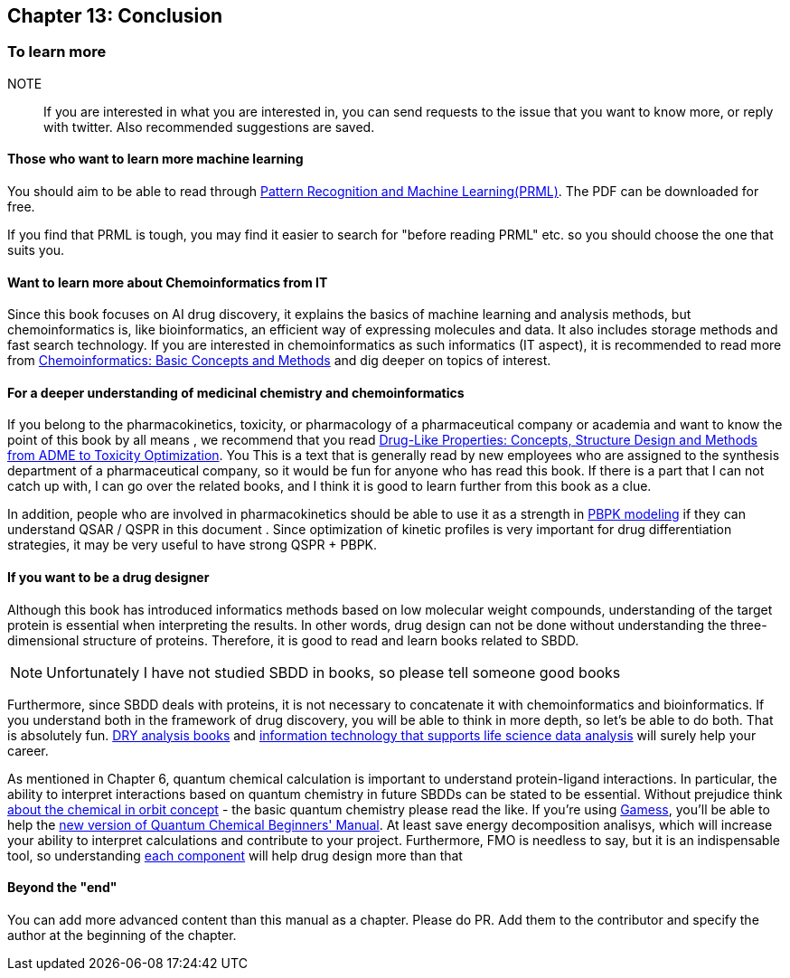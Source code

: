 == Chapter 13: Conclusion
:imagesdir: images

=== To learn more

NOTE:: If you are interested in what you are interested in, you can send requests to the issue that you want to know more, or reply with twitter. Also recommended suggestions are saved.


==== Those who want to learn more machine learning


You should aim to be able to read through link:https://www.microsoft.com/en-us/research/people/cmbishop/#!prml-book[Pattern Recognition and Machine Learning(PRML)]. The PDF can be downloaded for free.

If you find that PRML is tough, you may find it easier to search for "before reading PRML" etc. so you should choose the one that suits you.


==== Want to learn more about Chemoinformatics from IT

Since this book focuses on AI drug discovery, it explains the basics of machine learning and analysis methods, but chemoinformatics is, like bioinformatics, an efficient way of expressing molecules and data. It also includes storage methods and fast search technology. If you are interested in chemoinformatics as such informatics (IT aspect), it is recommended to read more from link:https://www.amazon.co.jp/Chemoinformatics-Basic-Concepts-Methods-English-ebook/dp/B07MMWKNSL/[Chemoinformatics: Basic Concepts and Methods] and dig deeper on topics of interest.

==== For a deeper understanding of medicinal chemistry and chemoinformatics

If you belong to the pharmacokinetics, toxicity, or pharmacology of a pharmaceutical company or academia and want to know the point of this book by all means , we recommend that you read link:https://www.amazon.co.jp/Drug-Like-Properties-Concepts-Structure-Optimization-ebook/dp/B019OMDRU4/[Drug-Like Properties: Concepts, Structure Design and Methods from ADME to Toxicity Optimization]. You This is a text that is generally read by new employees who are assigned to the synthesis department of a pharmaceutical company, so it would be fun for anyone who has read this book. If there is a part that I can not catch up with, I can go over the related books, and I think it is good to learn further from this book as a clue.

In addition, people who are involved in pharmacokinetics should be able to use it as a strength in link:https://www.amazon.co.jp/Physiologically-Based-Pharmacokinetic-PBPK-Modeling-Simulations-ebook/dp/B007BGZKWO/[PBPK modeling] if they can understand QSAR / QSPR in this document . Since optimization of kinetic profiles is very important for drug differentiation strategies, it may be very useful to have strong QSPR + PBPK.

==== If you want to be a drug designer

Although this book has introduced informatics methods based on low molecular weight compounds, understanding of the target protein is essential when interpreting the results. In other words, drug design can not be done without understanding the three-dimensional structure of proteins. Therefore, it is good to read and learn books related to SBDD.

NOTE: Unfortunately I have not studied SBDD in books, so please tell someone good books

Furthermore, since SBDD deals with proteins, it is not necessary to concatenate it with chemoinformatics and bioinformatics. If you understand both in the framework of drug discovery, you will be able to think in more depth, so let's be able to do both. That is absolutely fun. link:https://www.amazon.co.jp/dp/4780909201/[DRY analysis books] and link:https://www.amazon.co.jp/dp/4297103192[information technology that supports life science data analysis] will surely help your career.

As mentioned in Chapter 6, quantum chemical calculation is important to understand protein-ligand interactions. In particular, the ability to interpret interactions based on quantum chemistry in future SBDDs can be stated to be essential. Without prejudice think link:https://www.amazon.co.jp/dp/4130625047/[about the chemical in orbit concept] - the basic quantum chemistry please read the like. If you're using link:https://www.msg.chem.iastate.edu/gamess/[Gamess], you'll be able to help the link:https://www.amazon.co.jp/dp/4061543881/[new version of Quantum Chemical Beginners' Manual]. At least save energy decomposition analisys, which will increase your ability to interpret calculations and contribute to your project. Furthermore, FMO is needless to say, but it is an indispensable tool, so understanding link:https://www.jstage.jst.go.jp/article/jccj/advpub/0/advpub_2014-0039/_pdf[each component] will help drug design more than that

==== Beyond the "end"

You can add more advanced content than this manual as a chapter. Please do PR. Add them to the contributor and specify the author at the beginning of the chapter.
